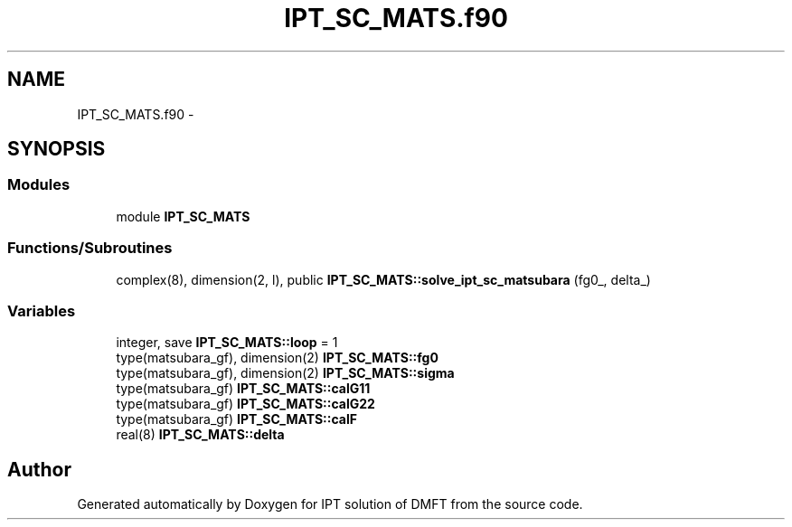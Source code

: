 .TH "IPT_SC_MATS.f90" 3 "Tue Nov 8 2011" "Version 0.1" "IPT solution of DMFT" \" -*- nroff -*-
.ad l
.nh
.SH NAME
IPT_SC_MATS.f90 \- 
.SH SYNOPSIS
.br
.PP
.SS "Modules"

.in +1c
.ti -1c
.RI "module \fBIPT_SC_MATS\fP"
.br
.in -1c
.SS "Functions/Subroutines"

.in +1c
.ti -1c
.RI "complex(8), dimension(2, l), public \fBIPT_SC_MATS::solve_ipt_sc_matsubara\fP (fg0_, delta_)"
.br
.in -1c
.SS "Variables"

.in +1c
.ti -1c
.RI "integer, save \fBIPT_SC_MATS::loop\fP = 1"
.br
.ti -1c
.RI "type(matsubara_gf), dimension(2) \fBIPT_SC_MATS::fg0\fP"
.br
.ti -1c
.RI "type(matsubara_gf), dimension(2) \fBIPT_SC_MATS::sigma\fP"
.br
.ti -1c
.RI "type(matsubara_gf) \fBIPT_SC_MATS::calG11\fP"
.br
.ti -1c
.RI "type(matsubara_gf) \fBIPT_SC_MATS::calG22\fP"
.br
.ti -1c
.RI "type(matsubara_gf) \fBIPT_SC_MATS::calF\fP"
.br
.ti -1c
.RI "real(8) \fBIPT_SC_MATS::delta\fP"
.br
.in -1c
.SH "Author"
.PP 
Generated automatically by Doxygen for IPT solution of DMFT from the source code.
